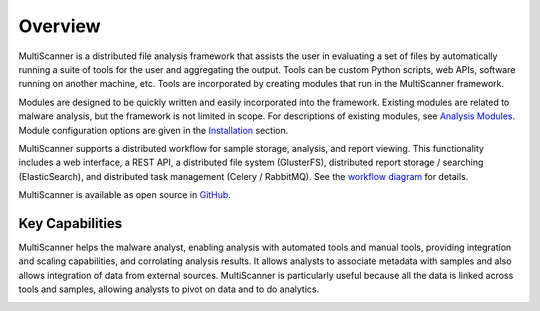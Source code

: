 Overview
========
MultiScanner is a distributed file analysis framework that assists the user in evaluating a set
of files by automatically running a suite of tools for the user and aggregating the output.
Tools can be custom Python scripts, web APIs, software running on another machine, etc.
Tools are incorporated by creating modules that run in the MultiScanner framework.

Modules are designed to be quickly written and easily incorporated into the framework.
Existing modules are related to malware analysis, but the framework is not limited in
scope. For descriptions of existing modules, see `Analysis Modules <use/use-analysis-mods.html>`_. Module configuration options are given in the `Installation <install.html#module-configuration>`_ section.

MultiScanner supports a distributed workflow for sample storage, analysis, and report viewing. This functionality includes a web interface, a REST API, a distributed file system (GlusterFS), distributed report storage / searching (ElasticSearch), and distributed task management (Celery / RabbitMQ). See the `workflow diagram <arch.html#complete-workflow>`_ for details.

MultiScanner is available as open source in `GitHub <https://github.com/mitre/multiscanner/tree/feature-celery>`_.

Key Capabilities
----------------
MultiScanner helps the malware analyst, enabling analysis with automated tools and manual tools, providing integration and scaling capabilities, and corrolating analysis results. It allows analysts to associate metadata with samples and also allows integration of data from external sources. MultiScanner is particularly useful because all the data is linked across tools and samples, allowing analysts to pivot on data and to do analytics. 

.. image:: img/overview.png
   :align: center
   :scale: 40 %
   :alt: Overview